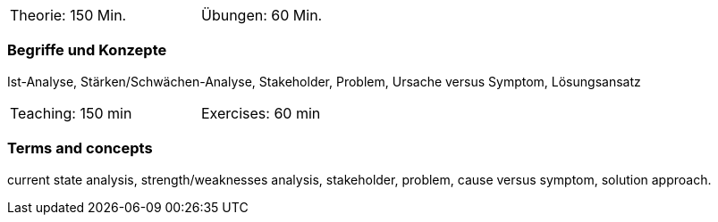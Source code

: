// tag::DE[]
[width=50%]
|===
| Theorie: 150 Min. | Übungen: 60 Min.
|===

=== Begriffe und Konzepte

Ist-Analyse, Stärken/Schwächen-Analyse, Stakeholder, Problem, Ursache versus Symptom, Lösungsansatz

// end::DE[]

// tag::EN[]
[width=50%]
|===
| Teaching: 150 min | Exercises: 60 min
|===

=== Terms and concepts
current state analysis, strength/weaknesses analysis, stakeholder, problem, cause versus symptom,
solution approach.
// end::EN[]

